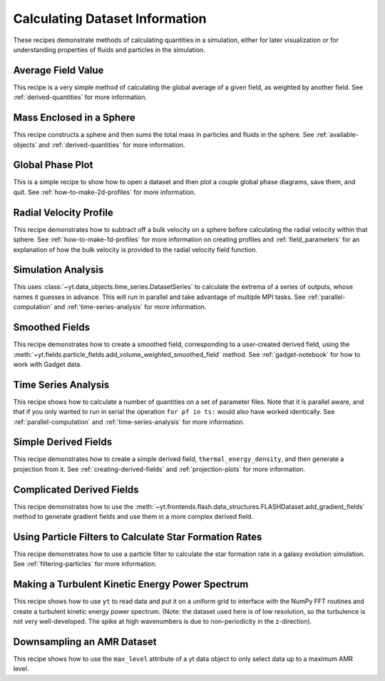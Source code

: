 Calculating Dataset Information
-------------------------------

These recipes demonstrate methods of calculating quantities in a simulation,
either for later visualization or for understanding properties of fluids and
particles in the simulation.

Average Field Value
~~~~~~~~~~~~~~~~~~~

This recipe is a very simple method of calculating the global average of a
given field, as weighted by another field.
See :ref:`derived-quantities` for more information.

.. yt_cookbook:: average_value.py

Mass Enclosed in a Sphere
~~~~~~~~~~~~~~~~~~~~~~~~~

This recipe constructs a sphere and then sums the total mass in particles and
fluids in the sphere.
See :ref:`available-objects` and :ref:`derived-quantities` for more information.

.. yt_cookbook:: sum_mass_in_sphere.py

Global Phase Plot
~~~~~~~~~~~~~~~~~

This is a simple recipe to show how to open a dataset and then plot a couple
global phase diagrams, save them, and quit.
See :ref:`how-to-make-2d-profiles` for more information.

.. yt_cookbook:: global_phase_plots.py

.. _cookbook-radial-velocity:

Radial Velocity Profile
~~~~~~~~~~~~~~~~~~~~~~~

This recipe demonstrates how to subtract off a bulk velocity on a sphere before
calculating the radial velocity within that sphere.
See :ref:`how-to-make-1d-profiles` for more information on creating profiles and
:ref:`field_parameters` for an explanation of how the bulk velocity is provided
to the radial velocity field function.

.. yt_cookbook:: rad_velocity.py

Simulation Analysis
~~~~~~~~~~~~~~~~~~~

This uses :class:`~yt.data_objects.time_series.DatasetSeries` to
calculate the extrema of a series of outputs, whose names it guesses in
advance.  This will run in parallel and take advantage of multiple MPI tasks.
See :ref:`parallel-computation` and :ref:`time-series-analysis` for more
information.

.. yt_cookbook:: simulation_analysis.py

Smoothed Fields
~~~~~~~~~~~~~~~

This recipe demonstrates how to create a smoothed field,
corresponding to a user-created derived field, using the
:meth:`~yt.fields.particle_fields.add_volume_weighted_smoothed_field` method.
See :ref:`gadget-notebook` for how to work with Gadget data.

.. yt_cookbook:: smoothed_field.py


.. _cookbook-time-series-analysis:

Time Series Analysis
~~~~~~~~~~~~~~~~~~~~

This recipe shows how to calculate a number of quantities on a set of parameter
files.  Note that it is parallel aware, and that if you only wanted to run in
serial the operation ``for pf in ts:`` would also have worked identically.
See :ref:`parallel-computation` and :ref:`time-series-analysis` for more
information.

.. yt_cookbook:: time_series.py

.. _cookbook-simple-derived-fields:

Simple Derived Fields
~~~~~~~~~~~~~~~~~~~~~

This recipe demonstrates how to create a simple derived field,
``thermal_energy_density``, and then generate a projection from it.
See :ref:`creating-derived-fields` and :ref:`projection-plots` for more
information.

.. yt_cookbook:: derived_field.py

.. _cookbook-complicated-derived-fields:

Complicated Derived Fields
~~~~~~~~~~~~~~~~~~~~~~~~~~

This recipe demonstrates how to use the
:meth:`~yt.frontends.flash.data_structures.FLASHDataset.add_gradient_fields` method
to generate gradient fields and use them in a more complex derived field.

.. yt_cookbook:: hse_field.py

Using Particle Filters to Calculate Star Formation Rates
~~~~~~~~~~~~~~~~~~~~~~~~~~~~~~~~~~~~~~~~~~~~~~~~~~~~~~~~

This recipe demonstrates how to use a particle filter to calculate the star
formation rate in a galaxy evolution simulation.
See :ref:`filtering-particles` for more information.

.. yt_cookbook:: particle_filter_sfr.py

Making a Turbulent Kinetic Energy Power Spectrum
~~~~~~~~~~~~~~~~~~~~~~~~~~~~~~~~~~~~~~~~~~~~~~~~

This recipe shows how to use ``yt`` to read data and put it on a uniform
grid to interface with the NumPy FFT routines and create a turbulent
kinetic energy power spectrum.  (Note: the dataset used here is of low
resolution, so the turbulence is not very well-developed.  The spike
at high wavenumbers is due to non-periodicity in the z-direction).

.. yt_cookbook:: power_spectrum_example.py

Downsampling an AMR Dataset
~~~~~~~~~~~~~~~~~~~~~~~~~~~

This recipe shows how to use the ``max_level`` attribute of a yt data
object to only select data up to a maximum AMR level.

.. yt_cookbook:: downsampling_amr.py
